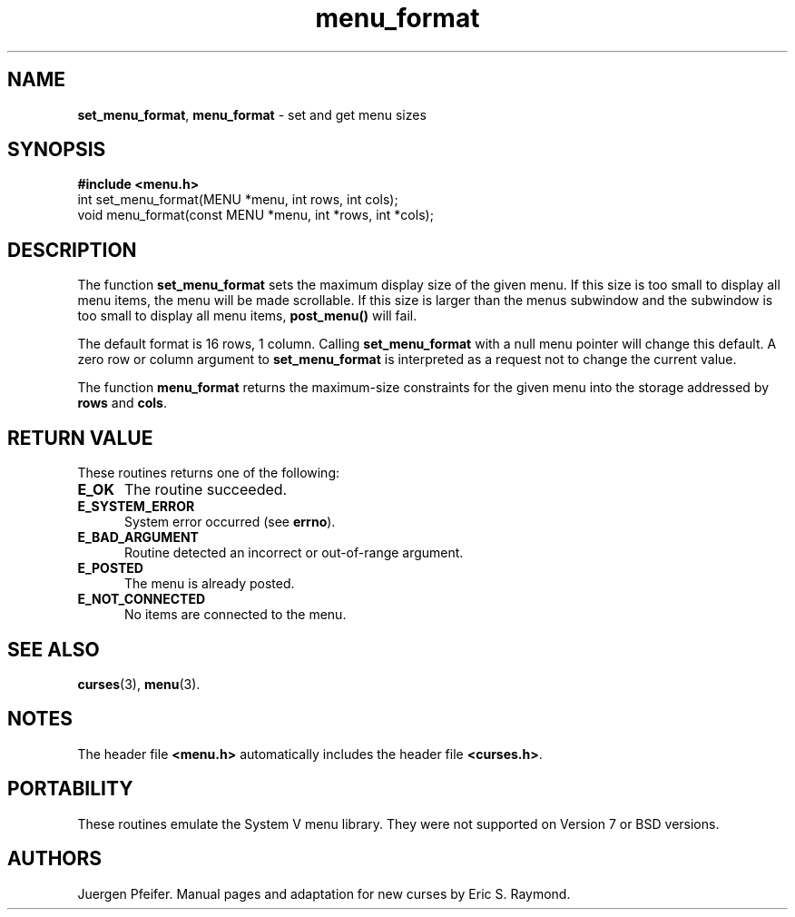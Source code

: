 '\" t
.\" $OpenBSD: menu_format.3,v 1.8 2015/11/15 22:10:16 jmc Exp $
.\"
.\"***************************************************************************
.\" Copyright (c) 1998-2001,2006 Free Software Foundation, Inc.              *
.\"                                                                          *
.\" Permission is hereby granted, free of charge, to any person obtaining a  *
.\" copy of this software and associated documentation files (the            *
.\" "Software"), to deal in the Software without restriction, including      *
.\" without limitation the rights to use, copy, modify, merge, publish,      *
.\" distribute, distribute with modifications, sublicense, and/or sell       *
.\" copies of the Software, and to permit persons to whom the Software is    *
.\" furnished to do so, subject to the following conditions:                 *
.\"                                                                          *
.\" The above copyright notice and this permission notice shall be included  *
.\" in all copies or substantial portions of the Software.                   *
.\"                                                                          *
.\" THE SOFTWARE IS PROVIDED "AS IS", WITHOUT WARRANTY OF ANY KIND, EXPRESS  *
.\" OR IMPLIED, INCLUDING BUT NOT LIMITED TO THE WARRANTIES OF               *
.\" MERCHANTABILITY, FITNESS FOR A PARTICULAR PURPOSE AND NONINFRINGEMENT.   *
.\" IN NO EVENT SHALL THE ABOVE COPYRIGHT HOLDERS BE LIABLE FOR ANY CLAIM,   *
.\" DAMAGES OR OTHER LIABILITY, WHETHER IN AN ACTION OF CONTRACT, TORT OR    *
.\" OTHERWISE, ARISING FROM, OUT OF OR IN CONNECTION WITH THE SOFTWARE OR    *
.\" THE USE OR OTHER DEALINGS IN THE SOFTWARE.                               *
.\"                                                                          *
.\" Except as contained in this notice, the name(s) of the above copyright   *
.\" holders shall not be used in advertising or otherwise to promote the     *
.\" sale, use or other dealings in this Software without prior written       *
.\" authorization.                                                           *
.\"***************************************************************************
.\"
.\" $Id: menu_format.3,v 1.8 2015/11/15 22:10:16 jmc Exp $
.TH menu_format 3 ""
.SH NAME
\fBset_menu_format\fR, \fBmenu_format\fR - set and get menu sizes
.SH SYNOPSIS
\fB#include <menu.h>\fR
.br
int set_menu_format(MENU *menu, int rows, int cols);
.br
void menu_format(const MENU *menu, int *rows, int *cols);
.br
.SH DESCRIPTION
The function \fBset_menu_format\fR sets the maximum display size of the given
menu.  If this size is too small to display all menu items, the menu will be
made scrollable. If this size is larger than the menus subwindow and the
subwindow is too small to display all menu items, \fBpost_menu()\fR will fail.
.PP
The default format is 16 rows, 1 column.  Calling \fBset_menu_format\fR with a
null menu pointer will change this default.  A zero row or column argument to
\fBset_menu_format\fR is interpreted as a request not to change the current
value.
.PP
The function \fBmenu_format\fR returns the maximum-size constraints for the
given menu into the storage addressed by \fBrows\fR and \fBcols\fR.
.SH RETURN VALUE
These routines returns one of the following:
.TP 5
.B E_OK
The routine succeeded.
.TP 5
.B E_SYSTEM_ERROR
System error occurred (see \fBerrno\fR).
.TP 5
.B E_BAD_ARGUMENT
Routine detected an incorrect or out-of-range argument.
.TP 5
.B E_POSTED
The menu is already posted.
.TP 5
.B E_NOT_CONNECTED
No items are connected to the menu.
.SH SEE ALSO
\fBcurses\fR(3), \fBmenu\fR(3).
.SH NOTES
The header file \fB<menu.h>\fR automatically includes the header file
\fB<curses.h>\fR.
.SH PORTABILITY
These routines emulate the System V menu library.  They were not supported on
Version 7 or BSD versions.
.SH AUTHORS
Juergen Pfeifer.  Manual pages and adaptation for new curses by Eric
S. Raymond.
.\"#
.\"# The following sets edit modes for GNU EMACS
.\"# Local Variables:
.\"# mode:nroff
.\"# fill-column:79
.\"# End:
